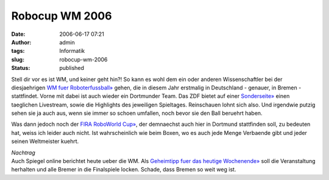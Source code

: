 Robocup WM 2006
###############
:date: 2006-06-17 07:21
:author: admin
:tags: Informatik
:slug: robocup-wm-2006
:status: published

|image0|

Stell dir vor es ist WM, und keiner geht hin?! So kann es wohl dem ein
oder anderen Wissenschaftler bei der diesjaehrigen `WM fuer
Roboterfussball» <http://www.robocup.org/>`__ gehen, die in diesem Jahr
erstmalig in Deutschland - genauer, in Bremen - stattfindet. Vorne mit
dabei ist auch wieder ein Dortmunder Team. Das ZDF bietet auf einer
`Sonderseite» <http://www.robocup.zdf.de/>`__ einen taeglichen
Livestream, sowie die Highlights des jeweiligen Spieltages. Reinschauen
lohnt sich also. Und irgendwie putzig sehen sie ja auch aus, wenn sie
immer so schoen umfallen, noch bevor sie den Ball beruehrt haben.

Was dann jedoch noch der `FIRA RoboWorld
Cup» <http://www.firaworldcup.de/>`__, der demnaechst auch hier in
Dortmund stattfinden soll, zu bedeuten hat, weiss ich leider auch nicht.
Ist wahrscheinlich wie beim Boxen, wo es auch jede Menge Verbaende gibt
und jeder seinen Weltmeister kuehrt.

| *Nachtrag*
| Auch Spiegel online berichtet heute ueber die WM. Als `Geheimtipp fuer
  das heutige
  Wochenende» <http://www.spiegel.de/netzwelt/technologie/0,1518,421758,00.html>`__
  soll die Veranstaltung herhalten und alle Bremer in die Finalspiele
  locken. Schade, dass Bremen so weit weg ist.

.. |image0| image:: http://photos1.blogger.com/blogger/4366/184/320/RCfed_S%5B1%5D.jpg

